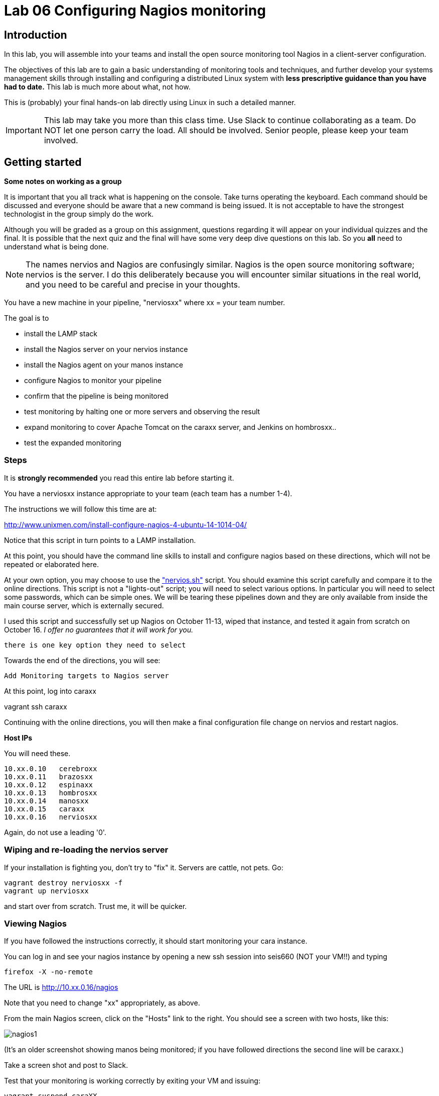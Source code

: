 = Lab 06 Configuring Nagios monitoring

== Introduction
In this lab, you will assemble into your teams and install the open source monitoring tool Nagios in a client-server configuration.

The objectives of this lab are to gain a basic understanding of monitoring tools and techniques, and further develop your systems management skills through installing and configuring a distributed Linux system with *less prescriptive guidance than you have had to date.* This lab is much more about what, not how.

This is (probably) your final hands-on lab directly using Linux in such a detailed manner.

IMPORTANT: This lab may take you more than this class time. Use Slack to continue collaborating as a team. Do NOT let one person carry the load. All should be involved. Senior people, please keep your team involved.

== Getting started
****
*Some notes on working as a group*

It is important that you all track what is happening on the console. Take turns operating the keyboard. Each command should be discussed and everyone should be aware that a new command is being issued. It is not acceptable to have the strongest technologist in the group simply do the work.

Although you will be graded as a group on this assignment, questions regarding it will appear on your individual quizzes and the final. It is possible that the next quiz and the final will have some very deep dive questions on this lab. So you *all* need to understand what is being done.
****

NOTE: The names nervios and Nagios are confusingly similar. Nagios is the open source monitoring software; nervios is the server. I do this deliberately because you will encounter similar situations in the real world, and you need to be careful and precise in your thoughts.

You have a new machine in your pipeline, "nerviosxx" where xx = your team number.

The goal is to

* install the LAMP stack
* install the Nagios server on your nervios instance
* install the Nagios agent on your manos instance
* configure Nagios to monitor your pipeline
* confirm that the pipeline is being monitored
* test monitoring by halting one or more servers and observing the result
* expand monitoring to cover Apache Tomcat on the caraxx server, and Jenkins on hombrosxx..
* test the expanded monitoring

=== Steps
It is *strongly recommended* you read this entire lab before starting it.

You have a nerviosxx instance appropriate to your team (each team has a number 1-4).

The instructions we will follow this time are at:

http://www.unixmen.com/install-configure-nagios-4-ubuntu-14-1014-04/

Notice that this script in turn points to a LAMP installation.

At this point, you should have the command line skills to install and configure nagios based on these directions, which will not be repeated or elaborated here.

At your own option, you may choose to use the https://github.com/dm-academy/Calavera/blob/master/cookbooks/nervios/files/nervios.sh["nervios.sh"] script. You should examine this script carefully and compare it to the online directions. This script is not a "lights-out" script; you will need to select various options. In particular you will need to select some passwords, which can be simple ones. We will be tearing these pipelines down and they are only available from inside the main course server, which is externally secured.

I used this script and successfully set up Nagios on October 11-13, wiped that instance, and tested it again from scratch on October 16. _I offer no guarantees that it will work for you._

 there is one key option they need to select

Towards the end of the directions, you will see:

 Add Monitoring targets to Nagios server

At this point, log into caraxx

vagrant ssh caraxx

Continuing with the online directions, you will then make a final configuration file change on nervios and restart nagios.

****
*Host IPs*

You will need these.
....
10.xx.0.10   cerebroxx
10.xx.0.11   brazosxx
10.xx.0.12   espinaxx
10.xx.0.13   hombrosxx
10.xx.0.14   manosxx
10.xx.0.15   caraxx
10.xx.0.16   nerviosxx
....
Again, do not use a leading '0'.
****

=== Wiping and re-loading the nervios server
If your installation is fighting you, don't try to "fix" it. Servers are cattle, not pets. Go:

 vagrant destroy nerviosxx -f
 vagrant up nerviosxx

and start over from scratch. Trust me, it will be quicker.

=== Viewing Nagios

If you have followed the instructions correctly, it should start monitoring your cara instance.

You can log in and see your nagios instance by opening a new ssh session into seis660 (NOT your VM!!) and typing

    firefox -X -no-remote

The URL is http://10.xx.0.16/nagios

Note that you need to change "xx" appropriately, as above.

From the main Nagios screen, click on the "Hosts" link to the right. You should see a screen with two hosts, like this:

image::nagios1.png[]

(It's an older screenshot showing manos being monitored; if you have followed directions the second line will be caraxx.)

Take a screen shot and post to Slack.

Test that your monitoring is working correctly by exiting your VM and issuing:

 vagrant suspend caraXX

replacing the XX as appropriate for your team.

In 5 minutes, you should see an error on the web portal, like this:

image::nagios2.png[]

Take a screen shot; combine it with your previous screen shot (e.g. in Powerpoint or as a PDF) and post to Blackboard.

Restart cara (vagrant up caraxx.) Confirm that monitoring shows it is up.

You can change the speed with which Nagios detects a down server through a parameter change. Research the instructions and do so.

Now, configure monitoring for the rest of your pipeline. Note that nervios already monitors itself.

When you are done, post a screenshot of your pipeline being monitored to Slack.

== Monitor services

Pinging servers to be sure they are up is a start, but we also need to monitor what they are doing. Reviewing the Nagios instructions, configure service monitoring for:

* SSH on all servers
* Tomcat on manos and cara
* Jenkins on hombros
* Artifactory on espina

Git on cerebro is extra credit, 10 points if you figure it out.

We are not going to monitor services on brazos. Discuss why that might be in your team. We'll talk about it towards the end of class (please remind me).

Post a screen shot to Slack showing the services being monitored.

You are now complete.
